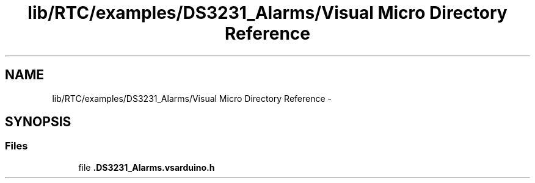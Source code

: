 .TH "lib/RTC/examples/DS3231_Alarms/Visual Micro Directory Reference" 3 "Fri Oct 27 2017" "Canary" \" -*- nroff -*-
.ad l
.nh
.SH NAME
lib/RTC/examples/DS3231_Alarms/Visual Micro Directory Reference \- 
.SH SYNOPSIS
.br
.PP
.SS "Files"

.in +1c
.ti -1c
.RI "file \fB\&.DS3231_Alarms\&.vsarduino\&.h\fP"
.br
.in -1c
